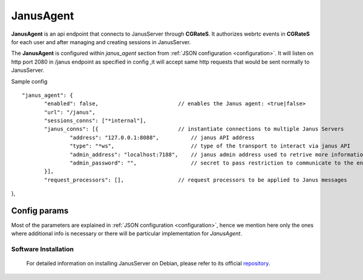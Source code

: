 .. _JanusAgent:

JanusAgent
=============


**JanusAgent** is an api endpoint that connects to JanusServer through **CGRateS**. 
It authorizes webrtc events in **CGRateS** for each user and after managing and creating sessions in JanusServer.

The **JanusAgent** is configured within *janus_agent* section from :ref:`JSON configuration <configuration>`.
It will listen on http port 2080 in /janus endpoint as specified in config ,it will accept same http requests that would  be sent normally to JanusServer.

Sample config

::

 "janus_agent": {
	"enabled": false,                         // enables the Janus agent: <true|false>
	"url": "/janus",
	"sessions_conns": ["*internal"],
	"janus_conns": [{                         // instantiate connections to multiple Janus Servers
		"address": "127.0.0.1:8088",          // janus API address 
		"type": "*ws",                        // type of the transport to interact via janus API
		"admin_address": "localhost:7188",    // janus admin address used to retrive more information for sessions and handles
		"admin_password": "",                 // secret to pass restriction to communicate to the endpoint
	}],
	"request_processors": [],                 // request processors to be applied to Janus messages
},

Config params
^^^^^^^^^^^^^

Most of the parameters are explained in :ref:`JSON configuration <configuration>`, hence we mention here only the ones where additional info is necessary or there will be particular implementation for *JanusAgent*.

Software Installation
---------------------

 For detailed information on installing JanusServer on Debian, please refer to its official `repository  <https://github.com/meetecho/janus-gateway?tab=readme-ov-file#dependencies/>`_.

